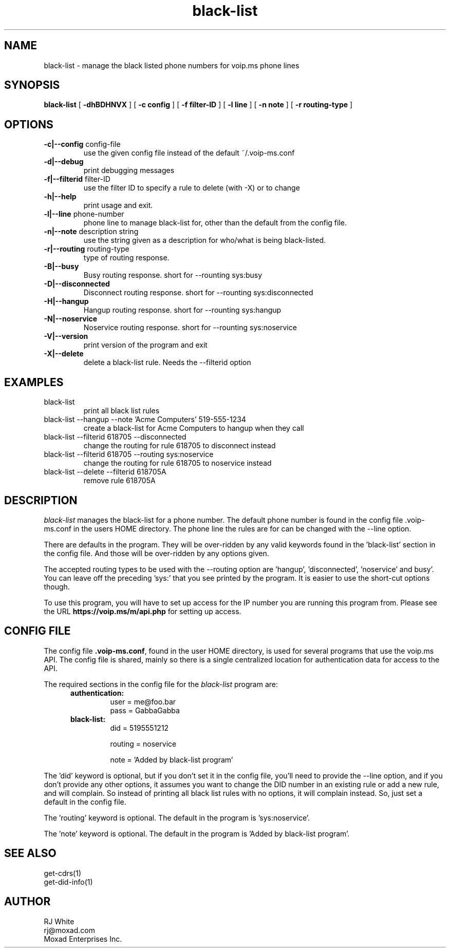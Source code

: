 .TH black-list 1
.SH NAME
black-list \- manage the black listed phone numbers for voip.ms phone lines
.SH SYNOPSIS
.B black-list
[
.B \-dhBDHNVX
]
[
.B \-c config
]
[
.B \-f filter-ID
]
[
.B \-l line
]
[
.B \-n note
]
[
.B \-r routing-type
]

.SH OPTIONS
.TP
\fB\-c|--config\fR config-file
use the given config file instead of the default ~/.voip-ms.conf
.TP
\fB\-d|--debug\fR
print debugging messages
.TP
\fB\-f|--filterid\fR filter-ID
use the filter ID to specify a rule to delete (with -X) or to change
.TP
\fB\-h|--help\fR
print usage and exit.
.TP
\fB\-l|--line\fR phone-number
phone line to manage black-list for, other than the default from the config file.
.TP
\fB\-n|--note\fR description string
use the string given as a description for who/what is being black-listed.
.TP
\fB\-r|--routing\fR routing-type
type of routing response.
.TP
\fB\-B|--busy\fR
Busy routing response.   short for --rounting sys:busy
.TP
\fB\-D|--disconnected\fR
Disconnect routing response.   short for --rounting sys:disconnected
.TP
\fB\-H|--hangup\fR
Hangup routing response.   short for --rounting sys:hangup
.TP
\fB\-N|--noservice\fR
Noservice routing response.   short for --rounting sys:noservice
.TP
\fB\-V|--version\fR
print version of the program and exit
.TP
\fB\-X|--delete\fR
delete a black-list rule.  Needs the --filterid option
.SH EXAMPLES
.TP
black-list
print all black list rules
.TP
black-list --hangup --note 'Acme Computers' 519-555-1234
create a black-list for Acme Computers to hangup when they call
.TP
black-list --filterid 618705 --disconnected
change the routing for rule 618705 to disconnect instead
.TP
black-list --filterid 618705  --routing sys:noservice
change the routing for rule 618705 to noservice instead
.TP
black-list --delete --filterid 618705A
remove rule 618705A
.SH DESCRIPTION
.I black-list
manages the black-list for a phone number.  The default phone number is found in the
config file .voip-ms.conf in the users HOME directory.  The phone line the rules are
for can be changed with the --line option.
.PP
There are defaults in the program.  They will be over-ridden by any valid keywords found in
the 'black-list' section in the config file.  And those will be over-ridden by any options given.
.PP
The accepted routing types to be used with the --routing option are 'hangup', 'disconnected', 'noservice' and busy'.  You can leave off the preceding 'sys:' that you see printed by the program.  It is easier to use the short-cut options though.
.PP
To use this program, you will have to set up access for the IP number you are running this program
from.  Please see the URL \fBhttps://voip.ms/m/api.php\fP  for setting up access.
.SH CONFIG FILE
The config file \fB.voip-ms.conf\fP, found in the user HOME directory,
is used for several programs that use the voip.ms API.
The config file is shared, mainly so there is a single centralized location for authentication data for access 
to the API.
.PP
The required sections in the config file for the \fIblack-list\fP program are:
.PP
.RS 5n
.TP
.B authentication:
    user       = me@foo.bar
.br
    pass       = GabbaGabba
.TP
.B black-list:
.nf
    did        = 5195551212

    routing    = noservice

    note       = 'Added by black-list program'

.fi
.RE
.PP
The 'did' keyword is optional, but if you don't set it in the config file, you'll
need to provide the --line option, and if you don't provide any other
options, it assumes you want to change the DID number in an existing
rule or add a new rule, and will complain.  So instead of printing all black list
rules with no options, it will complain instead.  So, just set a default in the config file.
.PP
The 'routing' keyword is optional.  The default in the program is 'sys:noservice'.
.PP
The 'note' keyword is optional.  The default in the program is 'Added by black-list program'.
.SH SEE ALSO
get-cdrs(1)
.br
get-did-info(1)
.SH AUTHOR
RJ White
.br
rj@moxad.com
.br
Moxad Enterprises Inc.
